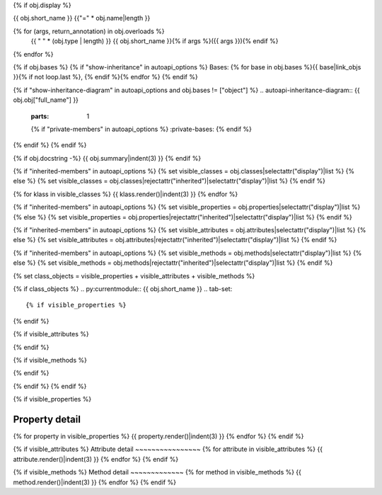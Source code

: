 {% if obj.display %}

{{ obj.short_name }}
{{"=" * obj.name|length }}

.. py:{{ obj["type"] }}:: {{ obj["short_name"] }}{% if obj["args"] %}({{ obj["args"] }}){% endif %}

   :canonical: {{ obj["obj"]["full_name"] }}.{{ obj["short_name"] }}


{% for (args, return_annotation) in obj.overloads %}
    {{ " " * (obj.type | length) }}   {{ obj.short_name }}{% if args %}({{ args }}){% endif %}
{% endfor %}


{% if obj.bases %}
{% if "show-inheritance" in autoapi_options %}
Bases: {% for base in obj.bases %}{{ base|link_objs }}{% if not loop.last %}, {% endif %}{% endfor %}
{% endif %}

{% if "show-inheritance-diagram" in autoapi_options and obj.bases != ["object"] %}
.. autoapi-inheritance-diagram:: {{ obj.obj["full_name"] }}
   :parts: 1
   {% if "private-members" in autoapi_options %}
   :private-bases:
   {% endif %}

{% endif %}
{% endif %}

{% if obj.docstring -%}
{{ obj.summary|indent(3) }}
{% endif %}

{% if "inherited-members" in autoapi_options %}
{% set visible_classes = obj.classes|selectattr("display")|list %}
{% else %}
{% set visible_classes = obj.classes|rejectattr("inherited")|selectattr("display")|list %}
{% endif %}

{% for klass in visible_classes %}
{{ klass.render()|indent(3) }}
{% endfor %}

{% if "inherited-members" in autoapi_options %}
{% set visible_properties = obj.properties|selectattr("display")|list %}
{% else %}
{% set visible_properties = obj.properties|rejectattr("inherited")|selectattr("display")|list %}
{% endif %}

{% if "inherited-members" in autoapi_options %}
{% set visible_attributes = obj.attributes|selectattr("display")|list %}
{% else %}
{% set visible_attributes = obj.attributes|rejectattr("inherited")|selectattr("display")|list %}
{% endif %}

{% if "inherited-members" in autoapi_options %}
{% set visible_methods = obj.methods|selectattr("display")|list %}
{% else %}
{% set visible_methods = obj.methods|rejectattr("inherited")|selectattr("display")|list %}
{% endif %}

{% set class_objects = visible_properties + visible_attributes + visible_methods %}

{% if class_objects %}
.. py:currentmodule:: {{ obj.short_name }}
.. tab-set::

{% if visible_properties %}
    .. tab-item:: Properties

        .. list-table::
           :header-rows: 0
           :widths: auto

           {% for property in visible_properties and property.summary %}
           * - :py:attr:`~{{ property.name }}`
             - {{ property.summary }}
           {% endfor %}

{% endif %}

{% if visible_attributes  %}
    .. tab-item:: Attributes

        .. list-table::
           :header-rows: 0
           :widths: auto
            
            {% for attribute in visible_attributes %}
            * - :py:attr:`~{{ attribute.name }}`
              - {{ attribute.summary }}
            {% endfor %}
            
{% endif %}

{% if visible_methods  %}
    .. tab-item:: Methods

        .. list-table::
           :header-rows: 0
           :widths: auto

           {% for method in visible_methods %}
           * - :py:attr:`~{{ method.name }}`
             - {{ method.summary }}
           {% endfor %}  
{% endif %}

{% endif %}
{% endif %}


{% if visible_properties  %}

Property detail
~~~~~~~~~~~~~~~
{% for property in visible_properties %}
{{ property.render()|indent(3) }}
{% endfor %}
{% endif %}


{% if visible_attributes  %}
Attribute detail
~~~~~~~~~~~~~~~~
{% for attribute in visible_attributes %}
{{ attribute.render()|indent(3) }}
{% endfor %}
{% endif %}

{% if visible_methods  %}
Method detail
~~~~~~~~~~~~~
{% for method in visible_methods %}
{{ method.render()|indent(3) }}
{% endfor %}
{% endif %}